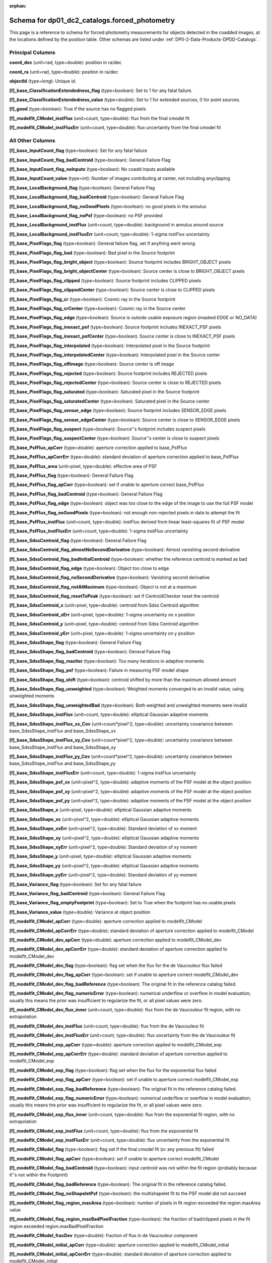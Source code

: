 .. Review the README on instructions to contribute.
.. Review the style guide to keep a consistent approach to the documentation.
.. Static objects, such as figures, should be stored in the _static directory. Review the _static/README on instructions to contribute.
.. Do not remove the comments that describe each section. They are included to provide guidance to contributors.
.. Do not remove other content provided in the templates, such as a section. Instead, comment out the content and include comments to explain the situation. For example:
	- If a section within the template is not needed, comment out the section title and label reference. Do not delete the expected section title, reference or related comments provided from the template.
    - If a file cannot include a title (surrounded by ampersands (#)), comment out the title from the template and include a comment explaining why this is implemented (in addition to applying the ``title`` directive).

.. This is the label that can be used for cross referencing this file.
.. Recommended title label format is "Directory Name"-"Title Name" -- Spaces should be replaced by hyphens.
.. _Data-Products-DP0-2-schema-forced-photometry:
.. Each section should include a label for cross referencing to a given area.
.. Recommended format for all labels is "Title Name"-"Section Name" -- Spaces should be replaced by hyphens.
.. To reference a label that isn't associated with an reST object such as a title or figure, you must include the link and explicit title using the syntax :ref:`link text <label-name>`.
.. A warning will alert you of identical labels during the linkcheck process.

.. This file will not be included in a toctree because it is a reference page.
.. The ``orphan`` metadata field is used to suppress the "WARNING: document isn't included in any toctree."

:orphan:

##############################################
Schema for dp01_dc2_catalogs.forced_photometry
##############################################

.. This section should provide a brief, top-level description of the page.

This page is a reference to schema for forced photometry measurements for objects detected in the coadded images, at the locations defined by the position table.
Other schemas are listed under :ref:`DP0-2-Data-Products-DPDD-Catalogs`.

Principal Columns
=================

**coord_dec** (unit=rad, type=double): position in ra/dec

**coord_ra** (unit=rad, type=double): position in ra/dec

**objectId** (type=long): Unique id.

**[f]_base_ClassificationExtendedness_flag** (type=boolean): Set to 1 for any fatal failure.

**[f]_base_ClassificationExtendedness_value** (type=double): Set to 1 for extended sources, 0 for point sources.

**[f]_good** (type=boolean): True if the source has no flagged pixels.

**[f]_modelfit_CModel_instFlux** (unit=count, type=double): flux from the final cmodel fit

**[f]_modelfit_CModel_instFluxErr** (unit=count, type=double): flux uncertainty from the final cmodel fit


All Other Columns
=================

**[f]_base_InputCount_flag** (type=boolean): Set for any fatal failure

**[f]_base_InputCount_flag_badCentroid** (type=boolean): General Failure Flag

**[f]_base_InputCount_flag_noInputs** (type=boolean): No coadd inputs available

**[f]_base_InputCount_value** (type=int): Number of images contributing at center, not including anyclipping

**[f]_base_LocalBackground_flag** (type=boolean): General Failure Flag

**[f]_base_LocalBackground_flag_badCentroid** (type=boolean): General Failure Flag

**[f]_base_LocalBackground_flag_noGoodPixels** (type=boolean): no good pixels in the annulus

**[f]_base_LocalBackground_flag_noPsf** (type=boolean): no PSF provided

**[f]_base_LocalBackground_instFlux** (unit=count, type=double): background in annulus around source

**[f]_base_LocalBackground_instFluxErr** (unit=count, type=double): 1-sigma instFlux uncertainty

**[f]_base_PixelFlags_flag** (type=boolean): General failure flag, set if anything went wrong

**[f]_base_PixelFlags_flag_bad** (type=boolean): Bad pixel in the Source footprint

**[f]_base_PixelFlags_flag_bright_object** (type=boolean): Source footprint includes BRIGHT_OBJECT pixels

**[f]_base_PixelFlags_flag_bright_objectCenter** (type=boolean): Source center is close to BRIGHT_OBJECT pixels

**[f]_base_PixelFlags_flag_clipped** (type=boolean): Source footprint includes CLIPPED pixels

**[f]_base_PixelFlags_flag_clippedCenter** (type=boolean): Source center is close to CLIPPED pixels

**[f]_base_PixelFlags_flag_cr** (type=boolean): Cosmic ray in the Source footprint

**[f]_base_PixelFlags_flag_crCenter** (type=boolean): Cosmic ray in the Source center

**[f]_base_PixelFlags_flag_edge** (type=boolean): Source is outside usable exposure region (masked EDGE or NO_DATA)

**[f]_base_PixelFlags_flag_inexact_psf** (type=boolean): Source footprint includes INEXACT_PSF pixels

**[f]_base_PixelFlags_flag_inexact_psfCenter** (type=boolean): Source center is close to INEXACT_PSF pixels

**[f]_base_PixelFlags_flag_interpolated** (type=boolean): Interpolated pixel in the Source footprint

**[f]_base_PixelFlags_flag_interpolatedCenter** (type=boolean): Interpolated pixel in the Source center

**[f]_base_PixelFlags_flag_offimage** (type=boolean): Source center is off image

**[f]_base_PixelFlags_flag_rejected** (type=boolean): Source footprint includes REJECTED pixels

**[f]_base_PixelFlags_flag_rejectedCenter** (type=boolean): Source center is close to REJECTED pixels

**[f]_base_PixelFlags_flag_saturated** (type=boolean): Saturated pixel in the Source footprint

**[f]_base_PixelFlags_flag_saturatedCenter** (type=boolean): Saturated pixel in the Source center

**[f]_base_PixelFlags_flag_sensor_edge** (type=boolean): Source footprint includes SENSOR_EDGE pixels

**[f]_base_PixelFlags_flag_sensor_edgeCenter** (type=boolean): Source center is close to SENSOR_EDGE pixels

**[f]_base_PixelFlags_flag_suspect** (type=boolean): Source''s footprint includes suspect pixels

**[f]_base_PixelFlags_flag_suspectCenter** (type=boolean): Source''s center is close to suspect pixels

**[f]_base_PsfFlux_apCorr** (type=double): aperture correction applied to base_PsfFlux

**[f]_base_PsfFlux_apCorrErr** (type=double): standard deviation of aperture correction applied to base_PsfFlux

**[f]_base_PsfFlux_area** (unit=pixel, type=double): effective area of PSF

**[f]_base_PsfFlux_flag** (type=boolean): General Failure Flag

**[f]_base_PsfFlux_flag_apCorr** (type=boolean): set if unable to aperture correct base_PsfFlux

**[f]_base_PsfFlux_flag_badCentroid** (type=boolean): General Failure Flag

**[f]_base_PsfFlux_flag_edge** (type=boolean): object was too close to the edge of the image to use the full PSF model

**[f]_base_PsfFlux_flag_noGoodPixels** (type=boolean): not enough non-rejected pixels in data to attempt the fit

**[f]_base_PsfFlux_instFlux** (unit=count, type=double): instFlux derived from linear least-squares fit of PSF model

**[f]_base_PsfFlux_instFluxErr** (unit=count, type=double): 1-sigma instFlux uncertainty

**[f]_base_SdssCentroid_flag** (type=boolean): General Failure Flag

**[f]_base_SdssCentroid_flag_almostNoSecondDerivative** (type=boolean): Almost vanishing second derivative

**[f]_base_SdssCentroid_flag_badInitialCentroid** (type=boolean): whether the reference centroid is marked as bad

**[f]_base_SdssCentroid_flag_edge** (type=boolean): Object too close to edge

**[f]_base_SdssCentroid_flag_noSecondDerivative** (type=boolean): Vanishing second derivative

**[f]_base_SdssCentroid_flag_notAtMaximum** (type=boolean): Object is not at a maximum

**[f]_base_SdssCentroid_flag_resetToPeak** (type=boolean): set if CentroidChecker reset the centroid

**[f]_base_SdssCentroid_x** (unit=pixel, type=double): centroid from Sdss Centroid algorithm

**[f]_base_SdssCentroid_xErr** (unit=pixel, type=double): 1-sigma uncertainty on x position

**[f]_base_SdssCentroid_y** (unit=pixel, type=double): centroid from Sdss Centroid algorithm

**[f]_base_SdssCentroid_yErr** (unit=pixel, type=double): 1-sigma uncertainty on y position

**[f]_base_SdssShape_flag** (type=boolean): General Failure Flag

**[f]_base_SdssShape_flag_badCentroid** (type=boolean): General Failure Flag

**[f]_base_SdssShape_flag_maxIter** (type=boolean): Too many iterations in adaptive moments

**[f]_base_SdssShape_flag_psf** (type=boolean): Failure in measuring PSF model shape

**[f]_base_SdssShape_flag_shift** (type=boolean): centroid shifted by more than the maximum allowed amount

**[f]_base_SdssShape_flag_unweighted** (type=boolean): Weighted moments converged to an invalid value; using unweighted moments

**[f]_base_SdssShape_flag_unweightedBad** (type=boolean): Both weighted and unweighted moments were invalid

**[f]_base_SdssShape_instFlux** (unit=count, type=double): elliptical Gaussian adaptive moments

**[f]_base_SdssShape_instFlux_xx_Cov** (unit=count*pixel^2, type=double): uncertainty covariance between base_SdssShape_instFlux and base_SdssShape_xx

**[f]_base_SdssShape_instFlux_xy_Cov** (unit=count*pixel^2, type=double): uncertainty covariance between base_SdssShape_instFlux and base_SdssShape_xy

**[f]_base_SdssShape_instFlux_yy_Cov** (unit=count*pixel^2, type=double): uncertainty covariance between base_SdssShape_instFlux and base_SdssShape_yy

**[f]_base_SdssShape_instFluxErr** (unit=count, type=double): 1-sigma instFlux uncertainty

**[f]_base_SdssShape_psf_xx** (unit=pixel^2, type=double): adaptive moments of the PSF model at the object position

**[f]_base_SdssShape_psf_xy** (unit=pixel^2, type=double): adaptive moments of the PSF model at the object position

**[f]_base_SdssShape_psf_yy** (unit=pixel^2, type=double): adaptive moments of the PSF model at the object position

**[f]_base_SdssShape_x** (unit=pixel, type=double): elliptical Gaussian adaptive moments

**[f]_base_SdssShape_xx** (unit=pixel^2, type=double): elliptical Gaussian adaptive moments

**[f]_base_SdssShape_xxErr** (unit=pixel^2, type=double): Standard deviation of xx moment

**[f]_base_SdssShape_xy** (unit=pixel^2, type=double): elliptical Gaussian adaptive moments

**[f]_base_SdssShape_xyErr** (unit=pixel^2, type=double): Standard deviation of xy moment

**[f]_base_SdssShape_y** (unit=pixel, type=double): elliptical Gaussian adaptive moments

**[f]_base_SdssShape_yy** (unit=pixel^2, type=double): elliptical Gaussian adaptive moments

**[f]_base_SdssShape_yyErr** (unit=pixel^2, type=double): Standard deviation of yy moment

**[f]_base_Variance_flag** (type=boolean): Set for any fatal failure

**[f]_base_Variance_flag_badCentroid** (type=boolean): General Failure Flag

**[f]_base_Variance_flag_emptyFootprint** (type=boolean): Set to True when the footprint has no usable pixels

**[f]_base_Variance_value** (type=double): Variance at object position

**[f]_modelfit_CModel_apCorr** (type=double): aperture correction applied to modelfit_CModel

**[f]_modelfit_CModel_apCorrErr** (type=double): standard deviation of aperture correction applied to modelfit_CModel

**[f]_modelfit_CModel_dev_apCorr** (type=double): aperture correction applied to modelfit_CModel_dev

**[f]_modelfit_CModel_dev_apCorrErr** (type=double): standard deviation of aperture correction applied to modelfit_CModel_dev

**[f]_modelfit_CModel_dev_flag** (type=boolean): flag set when the flux for the de Vaucouleur flux failed

**[f]_modelfit_CModel_dev_flag_apCorr** (type=boolean): set if unable to aperture correct modelfit_CModel_dev

**[f]_modelfit_CModel_dev_flag_badReference** (type=boolean): The original fit in the reference catalog failed.

**[f]_modelfit_CModel_dev_flag_numericError** (type=boolean): numerical underflow or overflow in model evaluation; usually this means the prior was insufficient to regularize the fit, or all pixel values were zero.

**[f]_modelfit_CModel_dev_flux_inner** (unit=count, type=double): flux from the de Vaucouleur fit region, with no extrapolation

**[f]_modelfit_CModel_dev_instFlux** (unit=count, type=double): flux from the de Vaucouleur fit

**[f]_modelfit_CModel_dev_instFluxErr** (unit=count, type=double): flux uncertainty from the de Vaucouleur fit

**[f]_modelfit_CModel_exp_apCorr** (type=double): aperture correction applied to modelfit_CModel_exp

**[f]_modelfit_CModel_exp_apCorrErr** (type=double): standard deviation of aperture correction applied to modelfit_CModel_exp

**[f]_modelfit_CModel_exp_flag** (type=boolean): flag set when the flux for the exponential flux failed

**[f]_modelfit_CModel_exp_flag_apCorr** (type=boolean): set if unable to aperture correct modelfit_CModel_exp

**[f]_modelfit_CModel_exp_flag_badReference** (type=boolean): The original fit in the reference catalog failed.

**[f]_modelfit_CModel_exp_flag_numericError** (type=boolean): numerical underflow or overflow in model evaluation; usually this means the prior was insufficient to regularize the fit, or all pixel values were zero.

**[f]_modelfit_CModel_exp_flux_inner** (unit=count, type=double): flux from the exponential fit region, with no extrapolation

**[f]_modelfit_CModel_exp_instFlux** (unit=count, type=double): flux from the exponential fit

**[f]_modelfit_CModel_exp_instFluxErr** (unit=count, type=double): flux uncertainty from the exponential fit

**[f]_modelfit_CModel_flag** (type=boolean): flag set if the final cmodel fit (or any previous fit) failed

**[f]_modelfit_CModel_flag_apCorr** (type=boolean): set if unable to aperture correct modelfit_CModel

**[f]_modelfit_CModel_flag_badCentroid** (type=boolean): input centroid was not within the fit region (probably because it''s not within the Footprint)

**[f]_modelfit_CModel_flag_badReference** (type=boolean): The original fit in the reference catalog failed.

**[f]_modelfit_CModel_flag_noShapeletPsf** (type=boolean): the multishapelet fit to the PSF model did not succeed

**[f]_modelfit_CModel_flag_region_maxArea** (type=boolean): number of pixels in fit region exceeded the region.maxArea value

**[f]_modelfit_CModel_flag_region_maxBadPixelFraction** (type=boolean): the fraction of bad/clipped pixels in the fit region exceeded region.maxBadPixelFraction

**[f]_modelfit_CModel_fracDev** (type=double): fraction of flux in de Vaucouleur component

**[f]_modelfit_CModel_initial_apCorr** (type=double): aperture correction applied to modelfit_CModel_initial

**[f]_modelfit_CModel_initial_apCorrErr** (type=double): standard deviation of aperture correction applied to modelfit_CModel_initial

**[f]_modelfit_CModel_initial_flag** (type=boolean): flag set when the flux for the initial flux failed

**[f]_modelfit_CModel_initial_flag_apCorr** (type=boolean): set if unable to aperture correct modelfit_CModel_initial

**[f]_modelfit_CModel_initial_flag_badReference** (type=boolean): The original fit in the reference catalog failed.

**[f]_modelfit_CModel_initial_flag_numericError** (type=boolean): numerical underflow or overflow in model evaluation; usually this means the prior was insufficient to regularize the fit, or all pixel values were zero.

**[f]_modelfit_CModel_initial_flux_inner** (unit=count, type=double): flux from the initial fit region, with no extrapolation

**[f]_modelfit_CModel_initial_instFlux** (unit=count, type=double): flux from the initial fit

**[f]_modelfit_CModel_initial_instFluxErr** (unit=count, type=double): flux uncertainty from the initial fit

**[f]_modelfit_CModel_instFlux_inner** (unit=count, type=double): flux within the fit region, with no extrapolation

**[f]_modelfit_CModel_objective** (type=double): -ln(likelihood) (chi^2) in cmodel fit
